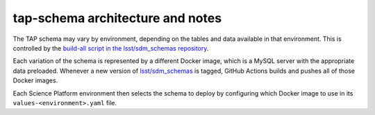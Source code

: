 .. px-app-notes:: tap-schema

#################################
tap-schema architecture and notes
#################################

The TAP schema may vary by environment, depending on the tables and data available in that environment.
This is controlled by the `build-all script in the lsst/sdm_schemas repository <https://github.com/lsst/sdm_schemas/blob/main/tap-schema/build-all>`__.

Each variation of the schema is represented by a different Docker image, which is a MySQL server with the appropriate data preloaded.
Whenever a new version of `lsst/sdm_schemas <https://github.com/lsst/sdm_schemas>`__ is tagged, GitHub Actions builds and pushes all of those Docker images.

Each Science Platform environment then selects the schema to deploy by configuring which Docker image to use in its ``values-<environment>.yaml`` file.
